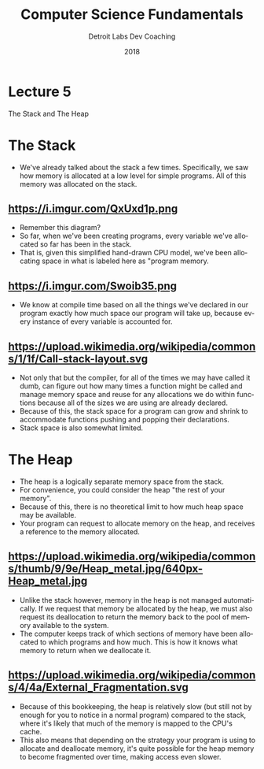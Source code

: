 #+TITLE:  Computer Science Fundamentals
#+AUTHOR: Detroit Labs Dev Coaching
#+DATE:   2018
#+EMAIL:  ndotz@detroitlabs.com
#+LANGUAGE:  en
#+OPTIONS:   H:3 num:nil toc:nil \n:nil @:t ::t |:t ^:t -:t f:t *:t <:t
#+OPTIONS:   skip:nil d:nil todo:t pri:nil tags:not-in-toc timestamp:nil
#+INFOJS_OPT: view:nil toc:nil ltoc:t mouse:underline buttons:0 path:http://orgmode.org/org-info.js
#+EXPORT_SELECT_TAGS: export
#+EXPORT_EXCLUDE_TAGS: noexport
#+REVEAL_PLUGINS: (highlight notes)
#+REVEAL_THEME: league
#+REVEAL_MARGIN: 0.2
# #+REVEAL_MIN_SCALE: 0.5
# #+REVEAL_MAX_SCALE: 2.5
#+REVEAL_EXTRA_CSS: ./presentation.css

* Lecture 5
  #+BEGIN_NOTES
  The Stack and The Heap
  #+END_NOTES
* The Stack
  #+BEGIN_NOTES
  - We've already talked about the stack a few times. Specifically,
    we saw how memory is allocated at a low level for simple
    programs. All of this memory was allocated on the stack.
  #+END_NOTES
** https://i.imgur.com/QxUxd1p.png
   #+BEGIN_NOTES
   - Remember this diagram?
   - So far, when we've been creating programs, every variable we've
     allocated so far has been in the stack.
   - That is, given this simplified hand-drawn CPU model, we've been
     allocating space in what is labeled here as "program memory.
   #+END_NOTES
** https://i.imgur.com/Swoib35.png
   #+BEGIN_NOTES
   - We know at compile time based on all the things we've declared in
     our program exactly how much space our program will take up,
     because every instance of every variable is accounted for.
   #+END_NOTES
** https://upload.wikimedia.org/wikipedia/commons/1/1f/Call-stack-layout.svg
   #+BEGIN_NOTES
   - Not only that but the compiler, for all of the times we may have
     called it dumb, can figure out how many times a function might be
     called and manage memory space and reuse for any allocations we
     do within functions because all of the sizes we are using are
     already declared.
   - Because of this, the stack space for a program can grow and
     shrink to accommodate functions pushing and popping their
     declarations.
   - Stack space is also somewhat limited.
   #+END_NOTES
* The Heap
  #+BEGIN_NOTES
  - The heap is a logically separate memory space from the stack.
  - For convenience, you could consider the heap "the rest of your memory".
  - Because of this, there is no theoretical limit to how much heap
    space may be available.
  - Your program can request to allocate memory on the heap, and
    receives a reference to the memory allocated.
  #+END_NOTES
** https://upload.wikimedia.org/wikipedia/commons/thumb/9/9e/Heap_metal.jpg/640px-Heap_metal.jpg
   #+BEGIN_NOTES
   - Unlike the stack however, memory in the heap is not managed
     automatically. If we request that memory be allocated by the heap,
     we must also request its deallocation to return the memory back to
     the pool of memory available to the system.
   - The computer keeps track of which sections of memory have been
     allocated to which programs and how much. This is how it knows
     what memory to return when we deallocate it.
   #+END_NOTES
** https://upload.wikimedia.org/wikipedia/commons/4/4a/External_Fragmentation.svg
   #+BEGIN_NOTES
   - Because of this bookkeeping, the heap is relatively slow (but
     still not by enough for you to notice in a normal program)
     compared to the stack, where it's likely that much of the memory
     is mapped to the CPU's cache.
   - This also means that depending on the strategy your program is
     using to allocate and deallocate memory, it's quite possible for
     the heap memory to become fragmented over time, making access
     even slower.
   #+END_NOTES

